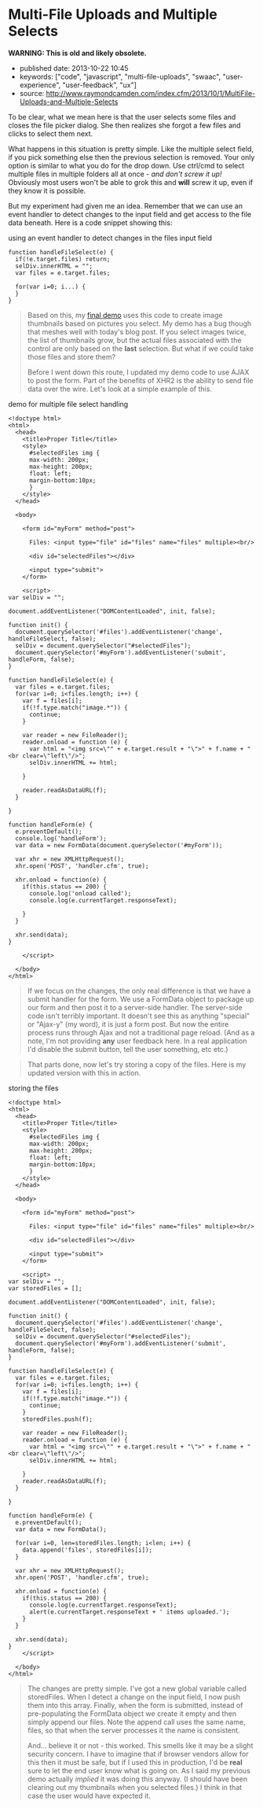 * Multi-File Uploads and Multiple Selects
  :PROPERTIES:
  :CUSTOM_ID: multi-file-uploads-and-multiple-selects
  :END:

*WARNING: This is old and likely obsolete.*

- published date: 2013-10-22 10:45
- keywords: ["code", "javascript", "multi-file-uploads", "swaac", "user-experience", "user-feedback", "ux"]
- source: http://www.raymondcamden.com/index.cfm/2013/10/1/MultiFile-Uploads-and-Multiple-Selects

#+BEGIN_QUOTE
  ** [[http://www.raymondcamden.com/index.cfm/2013/10/1/MultiFile-Uploads-and-Multiple-Selects][Multi-File Uploads and Multiple Selects]]
     :PROPERTIES:
     :CUSTOM_ID: multi-file-uploads-and-multiple-selects-1
     :END:

  ** 10-01-2013 **

  A few weeks back I wrote a [[http://www.raymondcamden.com/index.cfm/2013/9/10/Adding-a-file-display-list-to-a-multifile-upload-HTML-control][blog post]] about adding image previews for multi-file upload controls. I didn't mention it at the time but I had an ulterior motive. A reader wrote to me a few weeks before with an interesting question.

  #+BEGIN_QUOTE
    Is it possible to use a mult-file input control and let the user select multiple times?
  #+END_QUOTE

  To be clear, what we mean here is that the user selects some files and closes the file picker dialog. She then realizes she forgot a few files and clicks to select them next.

  What happens in this situation is pretty simple. Like the multiple select field, if you pick something else then the previous selection is removed. Your only option is similar to what you do for the drop down. Use ctrl/cmd to select multiple files in multiple folders all at once - /and don't screw it up!/ Obviously most users won't be able to grok this and *will* screw it up, even if they know it is possible.

  But my experiment had given me an idea. Remember that we can use an event handler to detect changes to the input field and get access to the file data beneath. Here is a code snippet showing this:
#+END_QUOTE

**** using an event handler to detect changes in the files input field
     :PROPERTIES:
     :CUSTOM_ID: using-an-event-handler-to-detect-changes-in-the-files-input-field
     :END:

#+BEGIN_EXAMPLE
    function handleFileSelect(e) {
      if(!e.target.files) return;
      selDiv.innerHTML = "";
      var files = e.target.files;

      for(var i=0; i...) {
      }
    }
#+END_EXAMPLE

#+BEGIN_QUOTE
  Based on this, my [[http://www.raymondcamden.com/demos/2013/sep/10/test0.html][final demo]] uses this code to create image thumbnails based on pictures you select. My demo has a bug though that meshes well with today's blog post. If you select images twice, the list of thumbnails grow, but the actual files associated with the control are only based on the *last* selection. But what if we could take those files and store them?

  Before I went down this route, I updated my demo code to use AJAX to post the form. Part of the benefits of XHR2 is the ability to send file data over the wire. Let's look at a simple example of this.
#+END_QUOTE

**** demo for multiple file select handling
     :PROPERTIES:
     :CUSTOM_ID: demo-for-multiple-file-select-handling
     :END:

#+BEGIN_EXAMPLE
    <!doctype html>
    <html>
      <head>
        <title>Proper Title</title>
        <style>
          #selectedFiles img {
          max-width: 200px;
          max-height: 200px;
          float: left;
          margin-bottom:10px;
          }
        </style>
      </head>

      <body>

        <form id="myForm" method="post">

          Files: <input type="file" id="files" name="files" multiple><br/>

          <div id="selectedFiles"></div>

          <input type="submit">
        </form>

        <script>
    var selDiv = "";

    document.addEventListener("DOMContentLoaded", init, false);

    function init() {
      document.querySelector('#files').addEventListener('change', handleFileSelect, false);
      selDiv = document.querySelector("#selectedFiles");
      document.querySelector('#myForm').addEventListener('submit', handleForm, false);
    }

    function handleFileSelect(e) {
      var files = e.target.files;
      for(var i=0; i<files.length; i++) {
        var f = files[i];
        if(!f.type.match("image.*")) {
          continue;
        }

        var reader = new FileReader();
        reader.onload = function (e) {
          var html = "<img src=\"" + e.target.result + "\">" + f.name + "<br clear=\"left\"/>";
          selDiv.innerHTML += html;

        }

        reader.readAsDataURL(f);
      }

    }

    function handleForm(e) {
      e.preventDefault();
      console.log('handleForm');
      var data = new FormData(document.querySelector('#myForm'));

      var xhr = new XMLHttpRequest();
      xhr.open('POST', 'handler.cfm', true);

      xhr.onload = function(e) {
        if(this.status == 200) {
          console.log('onload called');
          console.log(e.currentTarget.responseText);

        }
      }

      xhr.send(data);
    }

        </script>

      </body>
    </html>
#+END_EXAMPLE

#+BEGIN_QUOTE
  If we focus on the changes, the only real difference is that we have a submit handler for the form. We use a FormData object to package up our form and then post it to a server-side handler. The server-side code isn't terribly important. It doesn't see this as anything "special" or "Ajax-y" (my word), it is just a form post. But now the entire process runs through Ajax and not a traditional page reload. (And as a note, I'm not providing *any* user feedback here. In a real application I'd disable the submit button, tell the user something, etc etc.)
#+END_QUOTE

#+BEGIN_QUOTE
  That parts done, now let's try storing a copy of the files. Here is my updated version with this in action.
#+END_QUOTE

**** storing the files
     :PROPERTIES:
     :CUSTOM_ID: storing-the-files
     :END:

#+BEGIN_EXAMPLE
    <!doctype html>
    <html>
      <head>
        <title>Proper Title</title>
        <style>
          #selectedFiles img {
          max-width: 200px;
          max-height: 200px;
          float: left;
          margin-bottom:10px;
          }
        </style>
      </head>

      <body>

        <form id="myForm" method="post">

          Files: <input type="file" id="files" name="files" multiple><br/>

          <div id="selectedFiles"></div>

          <input type="submit">
        </form>

        <script>
    var selDiv = "";
    var storedFiles = [];

    document.addEventListener("DOMContentLoaded", init, false);

    function init() {
      document.querySelector('#files').addEventListener('change', handleFileSelect, false);
      selDiv = document.querySelector("#selectedFiles");
      document.querySelector('#myForm').addEventListener('submit', handleForm, false);
    }

    function handleFileSelect(e) {
      var files = e.target.files;
      for(var i=0; i<files.length; i++) {
        var f = files[i];
        if(!f.type.match("image.*")) {
          continue;
        }
        storedFiles.push(f);

        var reader = new FileReader();
        reader.onload = function (e) {
          var html = "<img src=\"" + e.target.result + "\">" + f.name + "<br clear=\"left\"/>";
          selDiv.innerHTML += html;

        }
        reader.readAsDataURL(f);
      }

    }

    function handleForm(e) {
      e.preventDefault();
      var data = new FormData();

      for(var i=0, len=storedFiles.length; i<len; i++) {
        data.append('files', storedFiles[i]);
      }

      var xhr = new XMLHttpRequest();
      xhr.open('POST', 'handler.cfm', true);

      xhr.onload = function(e) {
        if(this.status == 200) {
          console.log(e.currentTarget.responseText);
          alert(e.currentTarget.responseText + ' items uploaded.');
        }
      }

      xhr.send(data);
    }
        </script>

      </body>
    </html>
#+END_EXAMPLE

#+BEGIN_QUOTE
  The changes are pretty simple. I've got a new global variable called storedFiles. When I detect a change on the input field, I now push them into this array. Finally, when the form is submitted, instead of pre-populating the FormData object we create it empty and then simply append our files. Note the append call uses the same name, files, so that when the server processes it the name is consistent.

  And... believe it or not - this worked. This smells like it may be a slight security concern. I have to imagine that if browser vendors allow for this then it must be safe, but if I used this in production, I'd be *real* sure to let the end user know what is going on. As I said my previous demo actually /implied/ it was doing this anyway. (I should have been clearing out my thumbnails when you selected files.) I think in that case the user would have expected it.

  ** Related Blog Entries
     :PROPERTIES:
     :CUSTOM_ID: related-blog-entries
     :END:

  - [[http://www.raymondcamden.com/index.cfm/2013/9/10/Adding-a-file-display-list-to-a-multifile-upload-HTML-control][Adding a file display list to a multi-file upload HTML control]] (September 10, 2013)
#+END_QUOTE
